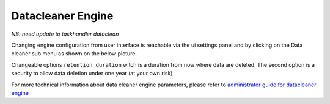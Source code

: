 .. _user-engines-datacleaner:

Datacleaner Engine
==================

*NB: need update to taskhandler dataclean*

Changing engine configuration from user interface is reachable via the ui settings panel and by clicking on the Data cleaner sub menu as shown on the below picture.

|image1|


Changeable options ``retention duration`` witch is a duration from now where data are deleted. The second option is a security to allow data deletion under one year (at your own risk)

|image2|

For more technical information about data cleaner engine parameters, please refer to `administrator guide for datacleaner engine <../../administrator-guide/administration/engines-management/datacleaner.html>`_

.. |image1| image:: ../../_static/images/datacleaner/menuaccess.png
.. |image2| image:: ../../_static/images/datacleaner/formdisplay.png


